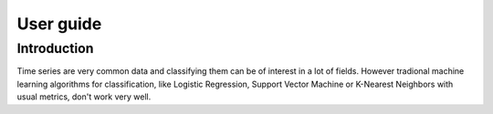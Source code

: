 User guide
==========

Introduction
------------

Time series are very common data and classifying them can be of interest in a
lot of fields. However tradional machine learning algorithms for classification,
like Logistic Regression, Support Vector Machine or K-Nearest Neighbors with
usual metrics, don't work very well.

